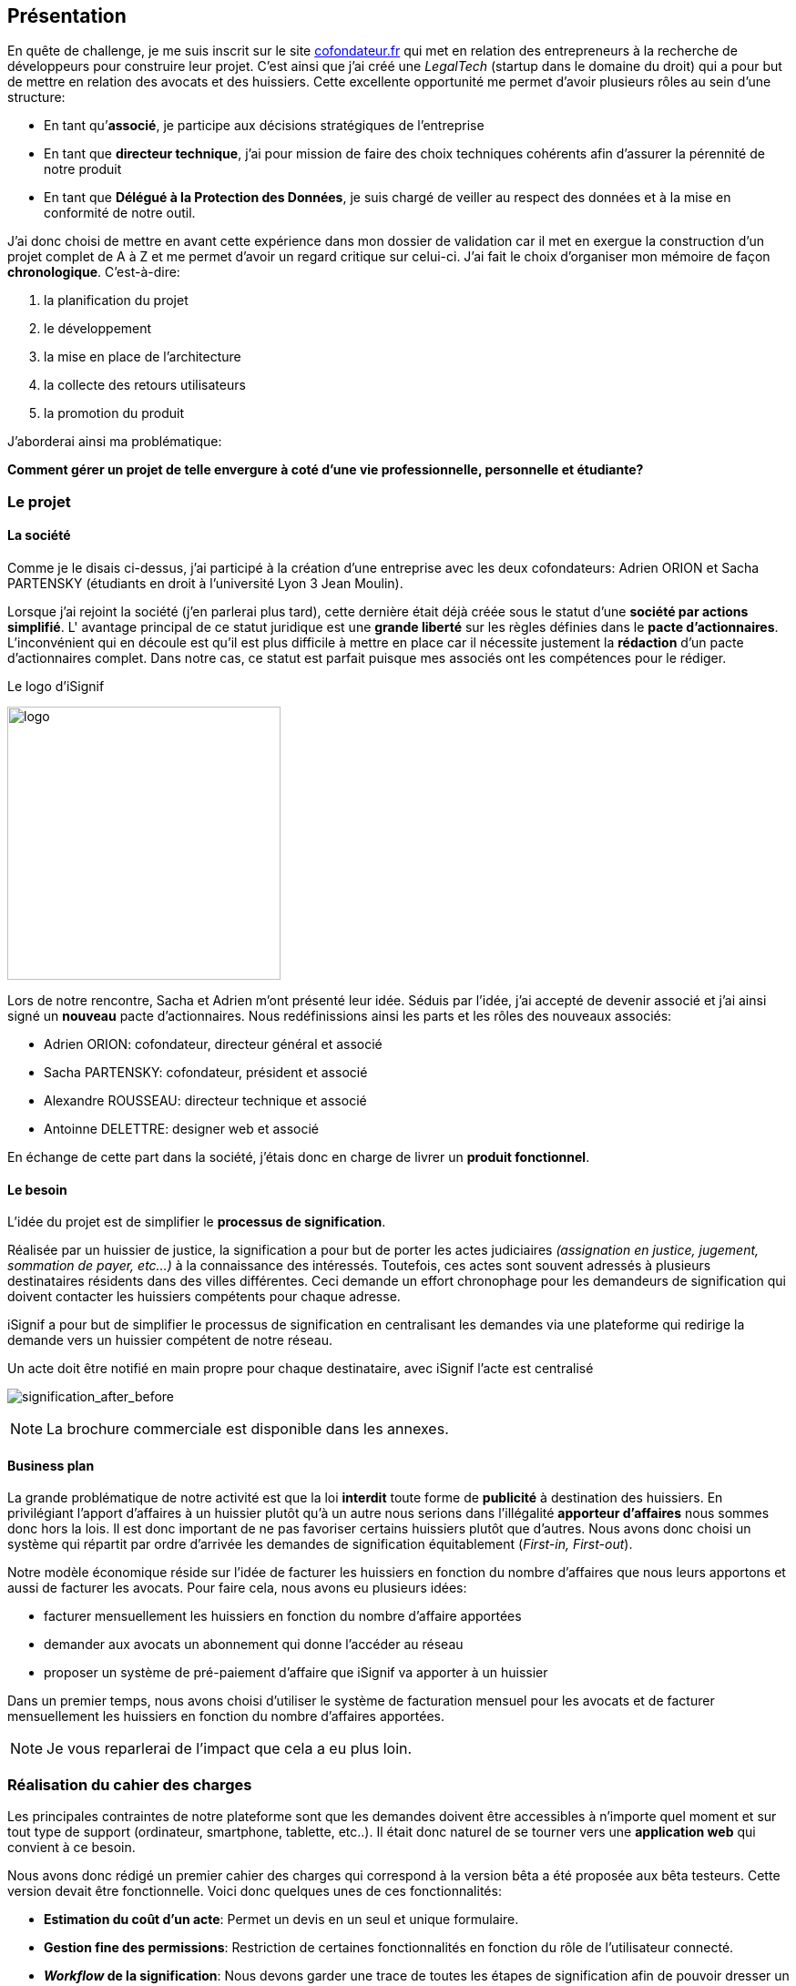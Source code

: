 [#chapter01-presentation]
== Présentation

En quête de challenge, je me suis inscrit sur le site https://cofondateur.fr[cofondateur.fr] qui met en relation des entrepreneurs à la recherche de développeurs pour construire leur projet. C’est ainsi que j'ai créé une _LegalTech_ (startup dans le domaine du droit) qui a pour but de mettre en relation des avocats et des huissiers. Cette excellente opportunité me permet d'avoir plusieurs rôles au sein d'une structure:

- En tant qu’**associé**, je participe aux décisions stratégiques de l’entreprise
- En tant que *directeur technique*, j’ai pour mission de faire des choix techniques cohérents afin d’assurer la pérennité de notre produit
- En tant que *Délégué à la Protection des Données*, je suis chargé de veiller au respect des données et à la mise en conformité de notre outil.

J’ai donc choisi de mettre en avant cette expérience dans mon dossier de validation car il met en exergue la construction d’un projet complet de A à Z et me permet d'avoir un regard critique sur celui-ci. J’ai fait le choix d’organiser mon mémoire de façon *chronologique*. C’est-à-dire:

1. la planification du projet
2. le développement
3. la mise en place de l'architecture
4. la collecte des retours utilisateurs
5. la promotion du produit

J'aborderai ainsi ma problématique:

*Comment gérer un projet de telle envergure à coté d'une vie professionnelle, personnelle et étudiante?*

=== Le projet

==== La société

Comme je le disais ci-dessus, j'ai participé à la création d'une entreprise avec les deux cofondateurs: Adrien ORION et Sacha PARTENSKY (étudiants en droit à l’université Lyon 3 Jean Moulin).

Lorsque j'ai rejoint la société (j'en parlerai plus tard), cette dernière était déjà créée sous le statut d'une *société par actions simplifié*. L' avantage principal de ce statut juridique est une *grande liberté* sur les règles définies dans le *pacte d’actionnaires*. L’inconvénient qui en découle est qu’il est plus difficile à mettre en place car il nécessite justement la *rédaction* d'un pacte d’actionnaires complet. Dans notre cas, ce statut est parfait puisque mes associés ont les compétences pour le rédiger.

.Le logo d’iSignif
image:logo.png[logo, 300]

Lors de notre rencontre, Sacha et Adrien m’ont présenté leur idée. Séduis par l'idée, j’ai accepté de devenir associé et j’ai ainsi signé un *nouveau* pacte d’actionnaires. Nous redéfinissions ainsi les parts et les rôles des nouveaux associés:

* Adrien ORION: cofondateur, directeur général et associé
* Sacha PARTENSKY: cofondateur, président et associé
* Alexandre ROUSSEAU: directeur technique et associé
* Antoinne DELETTRE: designer web et associé

// J’ai choisi un rôle d'associé car c’est compatible avec mon statut de salarié chez GAC Technology.

En échange de cette part dans la société, j'étais donc en charge de livrer un *produit fonctionnel*.

==== Le besoin

L'idée du projet est de simplifier le *processus de signification*.

Réalisée par un huissier de justice, la signification a pour but de porter les actes judiciaires _(assignation en justice, jugement, sommation de payer, etc...)_ à la connaissance des intéressés. Toutefois, ces actes sont souvent adressés à plusieurs destinataires résidents dans des villes différentes. Ceci demande un effort chronophage pour les demandeurs de signification qui doivent contacter les huissiers compétents pour chaque adresse.

iSignif a pour but de simplifier le processus de signification en centralisant les demandes via une plateforme qui redirige la demande vers un huissier compétent de notre réseau.

.Un acte doit être notifié en main propre pour chaque destinataire, avec iSignif l'acte est centralisé
// image:signification_before.png[signification_before, 500]
image:signification_after_before.png[signification_after_before]

NOTE: La brochure commerciale est disponible dans les annexes.

==== Business plan

La grande problématique de notre activité est que la loi *interdit* toute forme de *publicité* à destination des huissiers. En privilégiant l'apport d'affaires à un huissier plutôt qu'à un autre nous serions dans l'illégalité *apporteur d'affaires* nous sommes donc hors la lois. Il est donc important de ne pas favoriser certains huissiers plutôt que d’autres. Nous avons donc choisi un système qui répartit par ordre d’arrivée les demandes de signification équitablement (_First-in, First-out_).

Notre modèle économique réside sur l’idée de facturer les huissiers en fonction du nombre d’affaires que nous leurs apportons et aussi de facturer les avocats. Pour faire cela, nous avons eu plusieurs idées:

* facturer mensuellement les huissiers en fonction du nombre d’affaire apportées
* demander aux avocats un abonnement qui donne l’accéder au réseau
* proposer un système de pré-paiement d'affaire que iSignif va apporter à un huissier

Dans un premier temps, nous avons choisi d’utiliser le système de facturation mensuel pour les avocats et de facturer mensuellement les huissiers en fonction du nombre d’affaires apportées.

NOTE: Je vous reparlerai de l’impact que cela a eu plus loin.

=== Réalisation du cahier des charges

Les principales contraintes de notre plateforme sont que les demandes doivent être accessibles à n’importe quel moment et sur tout type de support (ordinateur, smartphone, tablette, etc..). Il était donc naturel de se tourner vers une *application web* qui convient à ce besoin.

Nous avons donc rédigé un premier cahier des charges qui correspond à la version bêta a été proposée aux bêta testeurs. Cette version devait être fonctionnelle. Voici donc quelques unes de ces fonctionnalités:

* *Estimation du coût d’un acte*: Permet un devis en un seul et unique formulaire.
* *Gestion fine des permissions*: Restriction de certaines fonctionnalités en fonction du rôle de l'utilisateur connecté.
* *__Workflow__ de la signification*: Nous devons garder une trace de toutes les étapes de signification afin de pouvoir dresser un historique. Chaque étape possède une action spécifique qui permet de passer à celle d'après
* *__Workflow__ d’annulation*: L'annulation d'acte peut être demandée par le correspondant et acceptée par l'huissier lors de certaines étapes du _workflow_ de signification
* *Création des factures*: sachant que notre produit possède un coût faible (environs deux euros), nous devons dresser des facture mensuelles qui regroupe plusieurs produits

=== Conceptualiser et modéliser les données

Lors de la rencontre avec les cofondateurs, nous avions échangé à propos des fonctionnalités de l’application. A la fin de la réunion, ils m’ont remis plusieurs documents dont une ébauche de cahier des charges. A mon sens, la suite logique était de *valider la conception d’un modèle de données*. Ceci permet de valider ma compréhension de la logique métier et aussi de vérifier la faisabilité du projet. De plus, cette étape m’a permit de *quantifier* le coût du projet en terme de temps.

J’ai donc choisi la *méthode Merise* que j’ai eu l’occasion de découvrir en cours à l’IT-Akademy. C'est une méthode d'analyse qui permet de retranscrire un besoin sous forme de diagramme de base de données. L'intérêt principal de cette méthode est que le diagramme produit est facilement compréhensible par des profils non-techniques.

==== Modélisation des utilisateurs

Prenons par exemple la gestion des utilisateurs. Dans l’application il existe deux principaux types de comptes:

* les *avocats* qui peuvent faire la demande de signification d’un acte
* les *huissiers* qui peuvent signifier les demandes auxquelles ils sont affectés

Ces deux types de comptes possèdent les mêmes propriétés (nom, prénom, courriel, mot de passe). J’ai donc choisi de faire un héritage avec un modèle `User`. Ainsi, les deux modèles partagent les mêmes propriétés.

.Représentation de l’héritage entre les huissiers et les avocats
image:merise_users.png[merise_users, 400]

Dans une base de données relationnelles, cela se matérialisera par une https://en.wikipedia.org/wiki/Single_Table_Inheritance[Single Table Inheritance]. C’est-à-dire qu’une table contiendra les deux types de données et qu’une colonne spécifiera le type d’utilisateur (`Bailiff` ou `Advocate`). Ce modèle d’héritage en architecture de base de données est assez controversé mais il convient bien à mon cas car les deux entités sont vraiment identiques.

===== Les huissiers

Contrairement à l’avocat, l’huissier a une relation supplémentaire avec une zone de compétence. Cette zone de compétence contient plusieurs villes matérialisées sous l’entité `zip_code`. Nous arrivons donc au résultat présenté sur la figure suivant:

.Représentation des huissiers
image:merise_bailiffs.png[merise_bailiffs, 500]

==== Modélisation de l'acte

J'ai ensuite créé une nouvelle entité `Act` qui représente un acte qui doit être signifié par un huissier. Cet acte possède un avocat qui fait la demande de signification et un huissier qui doit le signifier. J’ai donc obtenu le résultat final que l’on peut voir sur la figure ci-dessous:

.Ébauche de la première version du diagramme Merise réalisé avec jMerise en mai 2018
image:merise_zoom.png[merise_zoom]

==== Conclusion

Il s’est avéré que mon premier schéma était plutôt correct. Nous avons simplement changé le schéma en cours de route car nous nous sommes rendus compte qu'un acte pouvait être signifié sur plusieurs villes et donc par plusieurs huissiers.

Il est impossible d'estimer le temps que cette étape m'a fait gagner mais je peux affirmer qu'elle a été *vraiment bénéfique* au projet. Au delà du gain en terme de temps, cela m'a aussi permis de poser des bases saines lors de l'élaboration du produit.

Cependant, avec du recul, je pense que j'aurais dû réduire le périmètre de fonctionnalités nécessaire pour la bêta. J'ai donc dû fournir une quantité de travail conséquente avant de voir le lancement du produit. C'est un risque que j'ai pris car nous n'étions pas sûr que nôtre produit allait séduire des clients.
